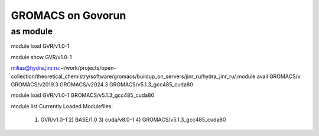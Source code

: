 ===================
GROMACS on Govorun
===================

as module
---------

module load GVR/v1.0-1

module show GVR/v1.0-1

milias@hydra.jinr.ru:~/work/projects/open-collection/theoretical_chemistry/software/gromacs/buildup_on_servers/jinr_ru/hydra_jinr_ru/.module avail GROMACS/v
GROMACS/v2019.3               GROMACS/v2024.3               GROMACS/v5.1.3_gcc485_cuda80

module load  GVR/v1.0-1  GROMACS/v5.1.3_gcc485_cuda80

module list
Currently Loaded Modulefiles:
  1) GVR/v1.0-1                     2) BASE/1.0                       3) cuda/v8.0-1                    4) GROMACS/v5.1.3_gcc485_cuda80
